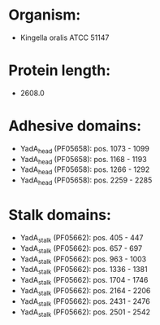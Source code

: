 * Organism:
- Kingella oralis ATCC 51147
* Protein length:
- 2608.0
* Adhesive domains:
- YadA_head (PF05658): pos. 1073 - 1099
- YadA_head (PF05658): pos. 1168 - 1193
- YadA_head (PF05658): pos. 1266 - 1292
- YadA_head (PF05658): pos. 2259 - 2285
* Stalk domains:
- YadA_stalk (PF05662): pos. 405 - 447
- YadA_stalk (PF05662): pos. 657 - 697
- YadA_stalk (PF05662): pos. 963 - 1003
- YadA_stalk (PF05662): pos. 1336 - 1381
- YadA_stalk (PF05662): pos. 1704 - 1746
- YadA_stalk (PF05662): pos. 2164 - 2206
- YadA_stalk (PF05662): pos. 2431 - 2476
- YadA_stalk (PF05662): pos. 2501 - 2542

